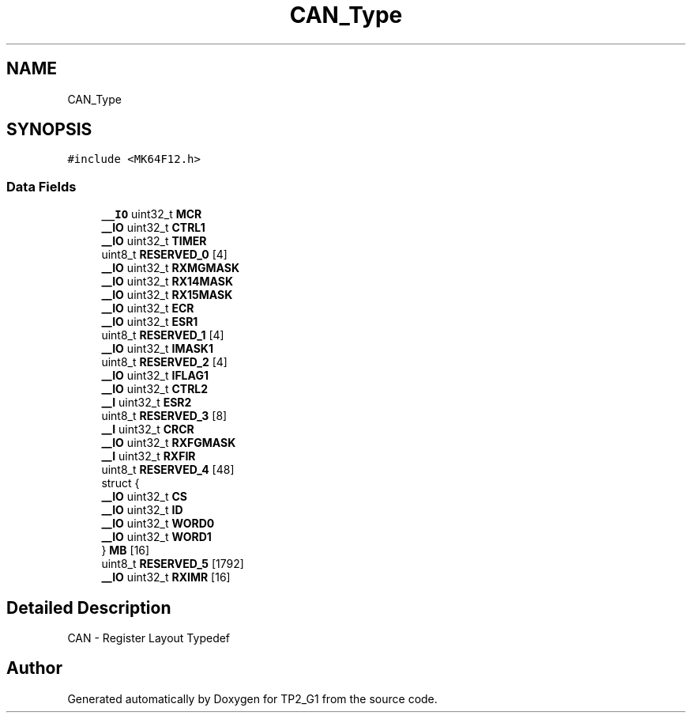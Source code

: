 .TH "CAN_Type" 3 "Mon Sep 13 2021" "TP2_G1" \" -*- nroff -*-
.ad l
.nh
.SH NAME
CAN_Type
.SH SYNOPSIS
.br
.PP
.PP
\fC#include <MK64F12\&.h>\fP
.SS "Data Fields"

.in +1c
.ti -1c
.RI "\fB__IO\fP uint32_t \fBMCR\fP"
.br
.ti -1c
.RI "\fB__IO\fP uint32_t \fBCTRL1\fP"
.br
.ti -1c
.RI "\fB__IO\fP uint32_t \fBTIMER\fP"
.br
.ti -1c
.RI "uint8_t \fBRESERVED_0\fP [4]"
.br
.ti -1c
.RI "\fB__IO\fP uint32_t \fBRXMGMASK\fP"
.br
.ti -1c
.RI "\fB__IO\fP uint32_t \fBRX14MASK\fP"
.br
.ti -1c
.RI "\fB__IO\fP uint32_t \fBRX15MASK\fP"
.br
.ti -1c
.RI "\fB__IO\fP uint32_t \fBECR\fP"
.br
.ti -1c
.RI "\fB__IO\fP uint32_t \fBESR1\fP"
.br
.ti -1c
.RI "uint8_t \fBRESERVED_1\fP [4]"
.br
.ti -1c
.RI "\fB__IO\fP uint32_t \fBIMASK1\fP"
.br
.ti -1c
.RI "uint8_t \fBRESERVED_2\fP [4]"
.br
.ti -1c
.RI "\fB__IO\fP uint32_t \fBIFLAG1\fP"
.br
.ti -1c
.RI "\fB__IO\fP uint32_t \fBCTRL2\fP"
.br
.ti -1c
.RI "\fB__I\fP uint32_t \fBESR2\fP"
.br
.ti -1c
.RI "uint8_t \fBRESERVED_3\fP [8]"
.br
.ti -1c
.RI "\fB__I\fP uint32_t \fBCRCR\fP"
.br
.ti -1c
.RI "\fB__IO\fP uint32_t \fBRXFGMASK\fP"
.br
.ti -1c
.RI "\fB__I\fP uint32_t \fBRXFIR\fP"
.br
.ti -1c
.RI "uint8_t \fBRESERVED_4\fP [48]"
.br
.ti -1c
.RI "struct {"
.br
.ti -1c
.RI "   \fB__IO\fP uint32_t \fBCS\fP"
.br
.ti -1c
.RI "   \fB__IO\fP uint32_t \fBID\fP"
.br
.ti -1c
.RI "   \fB__IO\fP uint32_t \fBWORD0\fP"
.br
.ti -1c
.RI "   \fB__IO\fP uint32_t \fBWORD1\fP"
.br
.ti -1c
.RI "} \fBMB\fP [16]"
.br
.ti -1c
.RI "uint8_t \fBRESERVED_5\fP [1792]"
.br
.ti -1c
.RI "\fB__IO\fP uint32_t \fBRXIMR\fP [16]"
.br
.in -1c
.SH "Detailed Description"
.PP 
CAN - Register Layout Typedef 

.SH "Author"
.PP 
Generated automatically by Doxygen for TP2_G1 from the source code\&.
